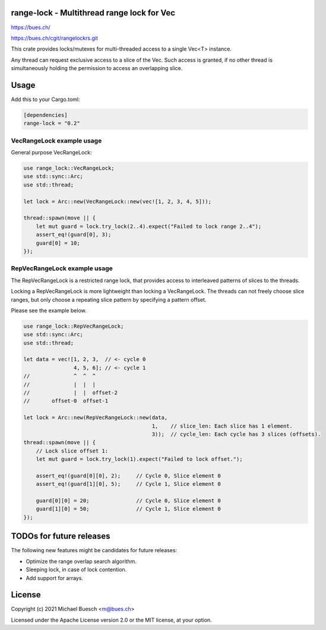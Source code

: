 range-lock - Multithread range lock for Vec
===========================================

`https://bues.ch/ <https://bues.ch/>`_

`https://bues.ch/cgit/rangelockrs.git <https://bues.ch/cgit/rangelockrs.git>`_

This crate provides locks/mutexes for multi-threaded access to a single Vec<T> instance.

Any thread can request exclusive access to a slice of the Vec.
Such access is granted, if no other thread is simultaneously holding the permission to access an overlapping slice.


Usage
=====

Add this to your Cargo.toml:

.. code:: toml

    [dependencies]
    range-lock = "0.2"


VecRangeLock example usage
--------------------------

General purpose VecRangeLock:

.. code:: rust

    use range_lock::VecRangeLock;
    use std::sync::Arc;
    use std::thread;

    let lock = Arc::new(VecRangeLock::new(vec![1, 2, 3, 4, 5]));

    thread::spawn(move || {
        let mut guard = lock.try_lock(2..4).expect("Failed to lock range 2..4");
        assert_eq!(guard[0], 3);
        guard[0] = 10;
    });


RepVecRangeLock example usage
-----------------------------

The RepVecRangeLock is a restricted range lock, that provides access to interleaved patterns of slices to the threads.

Locking a RepVecRangeLock is more lightweight than locking a VecRangeLock.
The threads can not freely choose slice ranges, but only choose a repeating slice pattern by specifying a pattern offset.

Please see the example below.

.. code:: rust

    use range_lock::RepVecRangeLock;
    use std::sync::Arc;
    use std::thread;

    let data = vec![1, 2, 3,  // <- cycle 0
                    4, 5, 6]; // <- cycle 1
    //              ^  ^  ^
    //              |  |  |
    //              |  |  offset-2
    //       offset-0  offset-1

    let lock = Arc::new(RepVecRangeLock::new(data,
                                             1,    // slice_len: Each slice has 1 element.
                                             3));  // cycle_len: Each cycle has 3 slices (offsets).
    thread::spawn(move || {
        // Lock slice offset 1:
        let mut guard = lock.try_lock(1).expect("Failed to lock offset.");

        assert_eq!(guard[0][0], 2);     // Cycle 0, Slice element 0
        assert_eq!(guard[1][0], 5);     // Cycle 1, Slice element 0

        guard[0][0] = 20;               // Cycle 0, Slice element 0
        guard[1][0] = 50;               // Cycle 1, Slice element 0
    });


TODOs for future releases
=========================

The following new features might be candidates for future releases:

* Optimize the range overlap search algorithm.
* Sleeping lock, in case of lock contention.
* Add support for arrays.


License
=======

Copyright (c) 2021 Michael Buesch <m@bues.ch>

Licensed under the Apache License version 2.0 or the MIT license, at your option.
